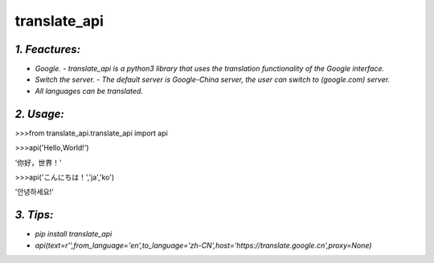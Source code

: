 **translate_api**
=================
*1. Feactures:*
---------------
- *Google. - translate_api is a python3 library that uses the translation functionality of the Google interface.*
- *Switch the server. - The default server is Google-China server, the user can switch to (google.com) server.*
- *All languages can be translated.*

*2. Usage:*
-----------
>>>from translate_api.translate_api import api

>>>api('Hello,World!')

'你好，世界！'

>>>api('こんにちは！','ja','ko')

'안녕하세요!'


*3. Tips:*
----------
- *pip install translate_api*
- *api(text=r'',from_language='en',to_language='zh-CN',host='https://translate.google.cn',proxy=None)*
